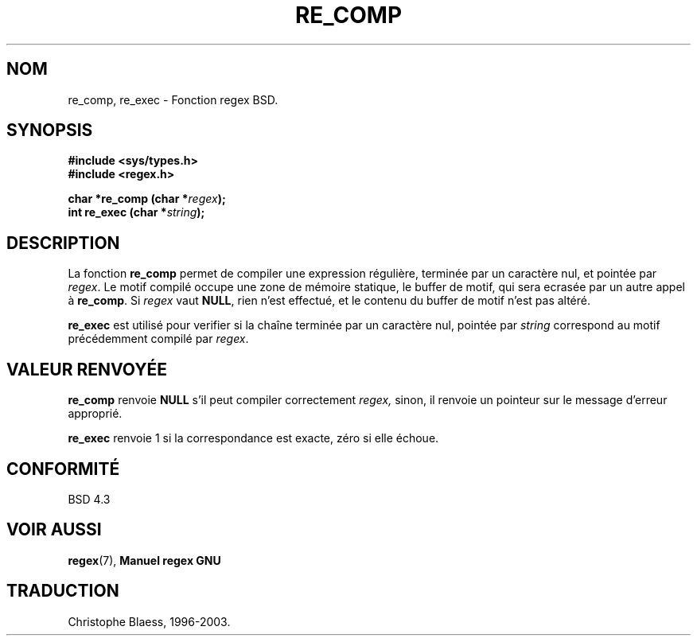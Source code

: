 .\" Copyright (C), 1995, Graeme W. Wilford. (Wilf.)
.\"
.\" Permission is granted to make and distribute verbatim copies of this
.\" manual provided the copyright notice and this permission notice are
.\" preserved on all copies.
.\"
.\" Permission is granted to copy and distribute modified versions of this
.\" manual under the conditions for verbatim copying, provided that the
.\" entire resulting derived work is distributed under the terms of a
.\" permission notice identical to this one
.\"
.\" Since the Linux kernel and libraries are constantly changing, this
.\" manual page may be incorrect or out-of-date.  The author(s) assume no
.\" responsibility for errors or omissions, or for damages resulting from
.\" the use of the information contained herein.  The author(s) may not
.\" have taken the same level of care in the production of this manual,
.\" which is licensed free of charge, as they might when working
.\" professionally.
.\"
.\" Formatted or processed versions of this manual, if unaccompanied by
.\" the source, must acknowledge the copyright and authors of this work.
.\"
.\" Wed Jun 14 16:10:28 BST 1995 Wilf. (G.Wilford@@ee.surrey.ac.uk)
.\"
.\"
.\" Traduction 05/11/1996 par Christophe Blaess (ccb@club-internet.fr)
.\" MàJ 21/07/2003 LDP-1.56
.\"
.TH RE_COMP 3 "21 juillet 2003" LDP "Manuel du programmeur Linux"
.SH NOM
re_comp, re_exec \- Fonction regex BSD.
.SH SYNOPSIS
.B #include <sys/types.h>
.br
.B #include <regex.h>
.sp
.BI "char *re_comp (char *" regex );
.br
.BI "int re_exec (char *" string );
.SH DESCRIPTION
La fonction
.B re_comp
permet de compiler une expression régulière, terminée par un caractère nul,
et pointée par
.IR regex .
Le motif compilé occupe une zone de mémoire statique, le buffer de motif,
qui sera ecrasée par un autre appel à
.BR re_comp .
Si
.I regex
vaut
.BR NULL ,
rien n'est effectué, et le contenu du buffer de motif n'est pas altéré.

.B re_exec
est utilisé pour verifier si la chaîne terminée par un caractère nul, pointée
par
.I string
correspond au motif précédemment compilé par
.IR regex .
.SH "VALEUR RENVOYÉE"
.B re_comp
renvoie
.B NULL
s'il peut compiler correctement
.IR regex,
sinon, il renvoie un pointeur sur le message d'erreur approprié.

.B re_exec
renvoie 1 si la correspondance est exacte, zéro si elle échoue.
.SH "CONFORMITÉ"
BSD 4.3
.SH "VOIR AUSSI"
.BR regex (7),
.B "Manuel regex GNU"
.SH TRADUCTION
Christophe Blaess, 1996-2003.
